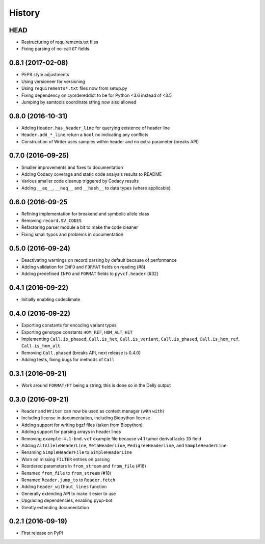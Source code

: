 =======
History
=======

HEAD
----

* Restructuring of requirements.txt files
* Fixing parsing of no-call ``GT`` fields

0.8.1 (2017-02-08)
------------------

* PEP8 style adjustments
* Using versioneer for versioning
* Using ``requirements*.txt`` files now from setup.py
* Fixing dependency on cyordereddict to be for Python <3.6 instead of <3.5
* Jumping by samtools coordinate string now also allowed

0.8.0 (2016-10-31)
------------------

* Adding ``Header.has_header_line`` for querying existence of header line
* ``Header.add_*_line`` return a ``bool`` no indicating any conflicts
* Construction of Writer uses samples within header and no extra parameter (breaks API)

0.7.0 (2016-09-25)
------------------

* Smaller improvements and fixes to documentation
* Adding Codacy coverage and static code analysis results to README
* Various smaller code cleanup triggered by Codacy results
* Adding ``__eq__``, ``__neq__`` and ``__hash__`` to data types (where applicable)

0.6.0 (2016-09-25
-----------------

* Refining implementation for breakend and symbolic allele class
* Removing ``record.SV_CODES``
* Refactoring parser module a bit to make the code cleaner
* Fixing small typos and problems in documentation

0.5.0 (2016-09-24)
------------------

* Deactivating warnings on record parsing by default because of performance
* Adding validation for ``INFO`` and ``FORMAT`` fields on reading (#8)
* Adding predefined ``INFO`` and ``FORMAT`` fields to ``pyvcf.header`` (#32)

0.4.1 (2016-09-22)
------------------

* Initially enabling codeclimate

0.4.0 (2016-09-22)
------------------

* Exporting constants for encoding variant types
* Exporting genotype constants ``HOM_REF``, ``HOM_ALT``, ``HET``
* Implementing ``Call.is_phased``, ``Call.is_het``, ``Call.is_variant``, ``Call.is_phased``, ``Call.is_hom_ref``, ``Call.is_hom_alt``
* Removing ``Call.phased`` (breaks API, next release is 0.4.0)
* Adding tests, fixing bugs for methods of ``Call``

0.3.1 (2016-09-21)
------------------

* Work around ``FORMAT/FT`` being a string; this is done so in the Delly output

0.3.0 (2016-09-21)
------------------

* ``Reader`` and ``Writer`` can now be used as context manager (with ``with``)
* Including license in documentation, including Biopython license
* Adding support for writing bgzf files (taken from Biopython)
* Adding support for parsing arrays in header lines
* Removing ``example-4.1-bnd.vcf`` example file because v4.1 tumor derival lacks ``ID`` field
* Adding ``AltAlleleHeaderLine``, ``MetaHeaderLine``, ``PedigreeHeaderLine``, and ``SampleHeaderLine``
* Renaming ``SimpleHeaderFile`` to ``SimpleHeaderLine``
* Warn on missing ``FILTER`` entries on parsing
* Reordered parameters in ``from_stream`` and ``from_file`` (#18)
* Renamed ``from_file`` to ``from_stream`` (#18)
* Renamed ``Reader.jump_to`` to ``Reader.fetch``
* Adding ``header_without_lines`` function
* Generally extending API to make it esier to use
* Upgrading dependencies, enabling pyup-bot
* Greatly extending documentation

0.2.1 (2016-09-19)
------------------

* First release on PyPI
